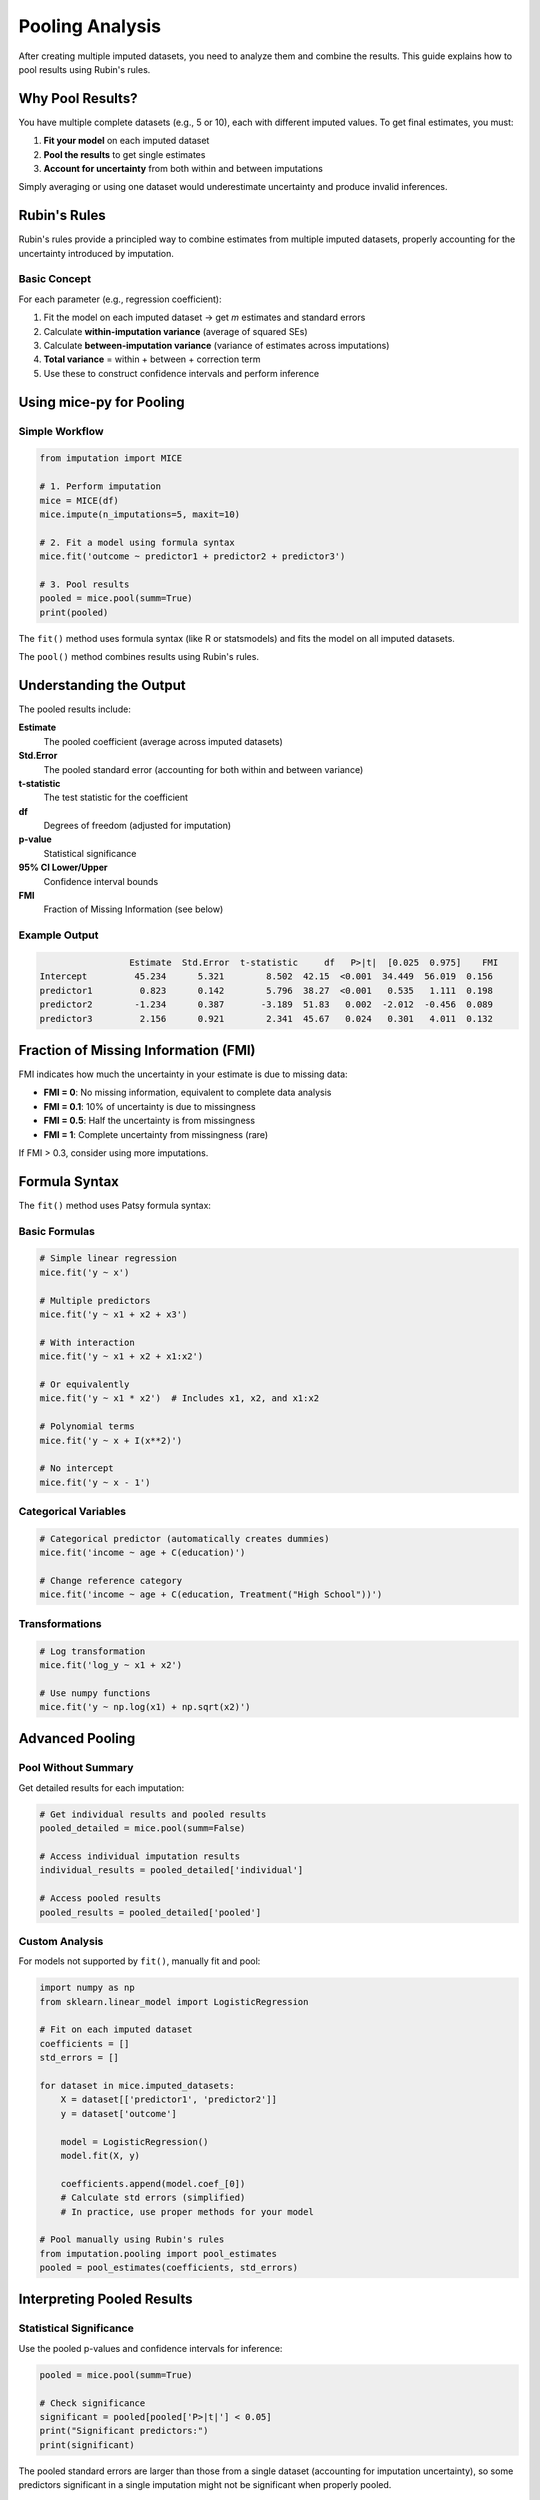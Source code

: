 Pooling Analysis
================

After creating multiple imputed datasets, you need to analyze them and combine the 
results. This guide explains how to pool results using Rubin's rules.

Why Pool Results?
-----------------

You have multiple complete datasets (e.g., 5 or 10), each with different imputed 
values. To get final estimates, you must:

1. **Fit your model** on each imputed dataset
2. **Pool the results** to get single estimates
3. **Account for uncertainty** from both within and between imputations

Simply averaging or using one dataset would underestimate uncertainty and produce 
invalid inferences.

Rubin's Rules
-------------

Rubin's rules provide a principled way to combine estimates from multiple imputed 
datasets, properly accounting for the uncertainty introduced by imputation.

Basic Concept
~~~~~~~~~~~~~

For each parameter (e.g., regression coefficient):

1. Fit the model on each imputed dataset → get *m* estimates and standard errors
2. Calculate **within-imputation variance** (average of squared SEs)
3. Calculate **between-imputation variance** (variance of estimates across imputations)
4. **Total variance** = within + between + correction term
5. Use these to construct confidence intervals and perform inference

Using mice-py for Pooling
--------------------------

Simple Workflow
~~~~~~~~~~~~~~~

.. code-block:: python

   from imputation import MICE
   
   # 1. Perform imputation
   mice = MICE(df)
   mice.impute(n_imputations=5, maxit=10)
   
   # 2. Fit a model using formula syntax
   mice.fit('outcome ~ predictor1 + predictor2 + predictor3')
   
   # 3. Pool results
   pooled = mice.pool(summ=True)
   print(pooled)

The ``fit()`` method uses formula syntax (like R or statsmodels) and fits the model 
on all imputed datasets.

The ``pool()`` method combines results using Rubin's rules.

Understanding the Output
-------------------------

The pooled results include:

**Estimate**
   The pooled coefficient (average across imputed datasets)

**Std.Error**
   The pooled standard error (accounting for both within and between variance)

**t-statistic**
   The test statistic for the coefficient

**df**
   Degrees of freedom (adjusted for imputation)

**p-value**
   Statistical significance

**95% CI Lower/Upper**
   Confidence interval bounds

**FMI**
   Fraction of Missing Information (see below)

Example Output
~~~~~~~~~~~~~~

.. code-block:: text

                    Estimate  Std.Error  t-statistic     df   P>|t|  [0.025  0.975]    FMI
   Intercept         45.234      5.321        8.502  42.15  <0.001  34.449  56.019  0.156
   predictor1         0.823      0.142        5.796  38.27  <0.001   0.535   1.111  0.198
   predictor2        -1.234      0.387       -3.189  51.83   0.002  -2.012  -0.456  0.089
   predictor3         2.156      0.921        2.341  45.67   0.024   0.301   4.011  0.132

Fraction of Missing Information (FMI)
--------------------------------------

FMI indicates how much the uncertainty in your estimate is due to missing data:

- **FMI = 0**: No missing information, equivalent to complete data analysis
- **FMI = 0.1**: 10% of uncertainty is due to missingness
- **FMI = 0.5**: Half the uncertainty is from missingness
- **FMI = 1**: Complete uncertainty from missingness (rare)

If FMI > 0.3, consider using more imputations.

Formula Syntax
--------------

The ``fit()`` method uses Patsy formula syntax:

Basic Formulas
~~~~~~~~~~~~~~

.. code-block:: python

   # Simple linear regression
   mice.fit('y ~ x')
   
   # Multiple predictors
   mice.fit('y ~ x1 + x2 + x3')
   
   # With interaction
   mice.fit('y ~ x1 + x2 + x1:x2')
   
   # Or equivalently
   mice.fit('y ~ x1 * x2')  # Includes x1, x2, and x1:x2
   
   # Polynomial terms
   mice.fit('y ~ x + I(x**2)')
   
   # No intercept
   mice.fit('y ~ x - 1')

Categorical Variables
~~~~~~~~~~~~~~~~~~~~~

.. code-block:: python

   # Categorical predictor (automatically creates dummies)
   mice.fit('income ~ age + C(education)')
   
   # Change reference category
   mice.fit('income ~ age + C(education, Treatment("High School"))')

Transformations
~~~~~~~~~~~~~~~

.. code-block:: python

   # Log transformation
   mice.fit('log_y ~ x1 + x2')
   
   # Use numpy functions
   mice.fit('y ~ np.log(x1) + np.sqrt(x2)')

Advanced Pooling
----------------

Pool Without Summary
~~~~~~~~~~~~~~~~~~~~

Get detailed results for each imputation:

.. code-block:: python

   # Get individual results and pooled results
   pooled_detailed = mice.pool(summ=False)
   
   # Access individual imputation results
   individual_results = pooled_detailed['individual']
   
   # Access pooled results
   pooled_results = pooled_detailed['pooled']

Custom Analysis
~~~~~~~~~~~~~~~

For models not supported by ``fit()``, manually fit and pool:

.. code-block:: python

   import numpy as np
   from sklearn.linear_model import LogisticRegression
   
   # Fit on each imputed dataset
   coefficients = []
   std_errors = []
   
   for dataset in mice.imputed_datasets:
       X = dataset[['predictor1', 'predictor2']]
       y = dataset['outcome']
       
       model = LogisticRegression()
       model.fit(X, y)
       
       coefficients.append(model.coef_[0])
       # Calculate std errors (simplified)
       # In practice, use proper methods for your model
   
   # Pool manually using Rubin's rules
   from imputation.pooling import pool_estimates
   pooled = pool_estimates(coefficients, std_errors)

Interpreting Pooled Results
----------------------------

Statistical Significance
~~~~~~~~~~~~~~~~~~~~~~~~

Use the pooled p-values and confidence intervals for inference:

.. code-block:: python

   pooled = mice.pool(summ=True)
   
   # Check significance
   significant = pooled[pooled['P>|t|'] < 0.05]
   print("Significant predictors:")
   print(significant)

The pooled standard errors are larger than those from a single dataset (accounting 
for imputation uncertainty), so some predictors significant in a single imputation 
might not be significant when properly pooled.

Effect Sizes
~~~~~~~~~~~~

The pooled estimates are your best point estimates:

.. code-block:: python

   # Extract coefficient for predictor1
   coef = pooled.loc['predictor1', 'Estimate']
   ci_lower = pooled.loc['predictor1', '[0.025']
   ci_upper = pooled.loc['predictor1', '0.975]']
   
   print(f"predictor1: {coef:.3f} (95% CI: [{ci_lower:.3f}, {ci_upper:.3f}])")

Model Comparison
~~~~~~~~~~~~~~~~

When comparing models, use pooled results:

.. code-block:: python

   # Fit two models
   mice.fit('y ~ x1')
   results_simple = mice.pool(summ=True)
   
   mice.fit('y ~ x1 + x2 + x3')
   results_complex = mice.pool(summ=True)
   
   # Compare based on pooled coefficients and FMI

How Many Imputations?
---------------------

General Guidelines
~~~~~~~~~~~~~~~~~~

**Minimum**: 5 imputations
   Acceptable for low missingness (<10%)

**Recommended**: 10-20 imputations
   Good balance between computation and precision

**High missingness**: 20-100 imputations
   When missingness >30% or FMI >0.3

**Rule of thumb**: Number of imputations ≈ percentage of missing cases

Von Hippel (2020) suggests: m = # of missing cases / # of complete cases × 100

Checking If You Have Enough
~~~~~~~~~~~~~~~~~~~~~~~~~~~~

If FMI is high (>0.3) and results are unstable across repeated analyses, you may 
need more imputations:

.. code-block:: python

   # Check FMI
   pooled = mice.pool(summ=True)
   max_fmi = pooled['FMI'].max()
   
   if max_fmi > 0.3:
       print(f"High FMI ({max_fmi:.2f}). Consider more imputations.")

Common Pitfalls
---------------

Don't Use Single Imputation
~~~~~~~~~~~~~~~~~~~~~~~~~~~~

❌ **Wrong**:

.. code-block:: python

   # Using only the first imputed dataset
   dataset = mice.imputed_datasets[0]
   model = smf.ols('y ~ x1 + x2', data=dataset).fit()
   print(model.summary())

✓ **Correct**:

.. code-block:: python

   # Fit on all and pool
   mice.fit('y ~ x1 + x2')
   pooled = mice.pool(summ=True)
   print(pooled)

Don't Average Imputed Values
~~~~~~~~~~~~~~~~~~~~~~~~~~~~~

❌ **Wrong**:

.. code-block:: python

   # Averaging imputed datasets
   averaged = pd.concat(mice.imputed_datasets).groupby(level=0).mean()
   model = smf.ols('y ~ x1 + x2', data=averaged).fit()

This is actually single imputation and underestimates uncertainty!

✓ **Correct**: Use proper pooling with Rubin's rules

Don't Ignore Imputation Uncertainty
~~~~~~~~~~~~~~~~~~~~~~~~~~~~~~~~~~~~

Standard errors from a single imputed dataset are too small. Always pool!

Checking Results
----------------

After pooling, check:

.. code-block:: python

   pooled = mice.pool(summ=True)
   
   # Summary statistics
   print(f"Mean FMI: {pooled['FMI'].mean():.3f}")
   print(f"Max FMI: {pooled['FMI'].max():.3f}")
   print(f"Mean df: {pooled['df'].mean():.1f}")

Tips for Better Pooling
------------------------

1. **More imputations**: When in doubt, use more (20-50)
2. **Check FMI**: High values suggest need for more imputations
3. **Complete convergence**: Ensure MICE converged before pooling
4. **Include all relevant variables**: In both imputation and analysis models
5. **Be cautious with transformations**: Pool on the analysis scale

Next Steps
----------

- Read :doc:`best_practices` for overall guidance
- Review :doc:`../theory/rubins_rules` for mathematical details
- See complete examples in :doc:`../examples/index`

